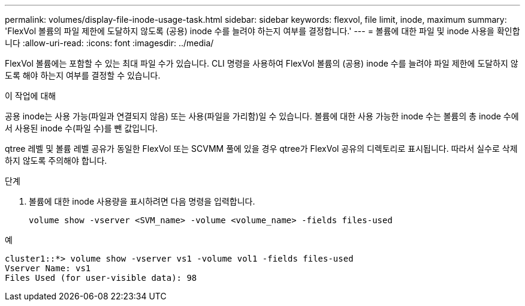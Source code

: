 ---
permalink: volumes/display-file-inode-usage-task.html 
sidebar: sidebar 
keywords: flexvol, file limit, inode, maximum 
summary: 'FlexVol 볼륨의 파일 제한에 도달하지 않도록 (공용) inode 수를 늘려야 하는지 여부를 결정합니다.' 
---
= 볼륨에 대한 파일 및 inode 사용을 확인합니다
:allow-uri-read: 
:icons: font
:imagesdir: ../media/


[role="lead"]
FlexVol 볼륨에는 포함할 수 있는 최대 파일 수가 있습니다. CLI 명령을 사용하여 FlexVol 볼륨의 (공용) inode 수를 늘려야 파일 제한에 도달하지 않도록 해야 하는지 여부를 결정할 수 있습니다.

.이 작업에 대해
공용 inode는 사용 가능(파일과 연결되지 않음) 또는 사용(파일을 가리함)일 수 있습니다. 볼륨에 대한 사용 가능한 inode 수는 볼륨의 총 inode 수에서 사용된 inode 수(파일 수)를 뺀 값입니다.

qtree 레벨 및 볼륨 레벨 공유가 동일한 FlexVol 또는 SCVMM 풀에 있을 경우 qtree가 FlexVol 공유의 디렉토리로 표시됩니다. 따라서 실수로 삭제하지 않도록 주의해야 합니다.

.단계
. 볼륨에 대한 inode 사용량을 표시하려면 다음 명령을 입력합니다.
+
[source, cli]
----
volume show -vserver <SVM_name> -volume <volume_name> -fields files-used
----


.예
[listing]
----
cluster1::*> volume show -vserver vs1 -volume vol1 -fields files-used
Vserver Name: vs1
Files Used (for user-visible data): 98
----
